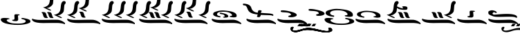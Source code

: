 SplineFontDB: 3.2
FontName: KAAlmouziosCombo-Regular
FullName: KA Almouzios Combo Regular
FamilyName: KA Almouzios Combo
Weight: Book
Copyright: SIL OPEN FONT LICENSE Version 1.1
Version: 1.000
ItalicAngle: 0
UnderlinePosition: -100
UnderlineWidth: 50
Ascent: 800
Descent: 200
InvalidEm: 0
sfntRevision: 0x00010000
LayerCount: 2
Layer: 0 1 "Back" 1
Layer: 1 1 "Fore" 0
XUID: [1021 596 -667042339 11550696]
StyleMap: 0x0040
FSType: 8
OS2Version: 3
OS2_WeightWidthSlopeOnly: 0
OS2_UseTypoMetrics: 0
CreationTime: 1492613472
ModificationTime: 1588784713
PfmFamily: 81
TTFWeight: 400
TTFWidth: 5
LineGap: 0
VLineGap: 0
Panose: 0 0 5 0 0 0 0 0 0 0
OS2TypoAscent: 800
OS2TypoAOffset: 0
OS2TypoDescent: -200
OS2TypoDOffset: 0
OS2TypoLinegap: 200
OS2WinAscent: 1000
OS2WinAOffset: 0
OS2WinDescent: 200
OS2WinDOffset: 0
HheadAscent: 1000
HheadAOffset: 0
HheadDescent: -200
HheadDOffset: 0
OS2SubXSize: 650
OS2SubYSize: 600
OS2SubXOff: 0
OS2SubYOff: 75
OS2SupXSize: 650
OS2SupYSize: 600
OS2SupXOff: 0
OS2SupYOff: 350
OS2StrikeYSize: 50
OS2StrikeYPos: 300
OS2CapHeight: 700
OS2XHeight: 500
OS2Vendor: 'UKWN'
OS2CodePages: 00000001.00000000
OS2UnicodeRanges: 00000000.00000000.00000000.00000000
DEI: 91125
ShortTable: maxp 16
  1
  0
  22
  213
  10
  0
  0
  1
  2
  30
  6
  0
  100
  0
  0
  0
EndShort
LangName: 1033 "" "" "" "1.000;UKWN;KAAlmouziosCombo-Regular" "" "Version 1.000" "" "" "" "Trevor Bullock" "" "" "" "This Font Software is licensed under the SIL Open Font License, Version 1.1. This license is available with a FAQ at: http://scripts.sil.org/OFL" "http://scripts.sil.org/OFL"
Encoding: UnicodeBmp
Compacted: 1
UnicodeInterp: none
NameList: AGL For New Fonts
DisplaySize: -128
AntiAlias: 1
FitToEm: 0
WinInfo: 0 14 6
BeginChars: 65537 22

StartChar: .notdef
Encoding: 65536 -1 0
Width: 500
GlyphClass: 1
Flags: W
LayerCount: 2
Fore
SplineSet
410 -200 m 1,0,-1
 93 -200 l 1,1,-1
 93 800 l 1,2,-1
 410 800 l 1,3,-1
 410 -200 l 1,0,-1
168 733 m 1,4,-1
 168 700 l 1,5,-1
 233 700 l 1,6,-1
 233 663 l 1,7,-1
 167 663 l 1,8,-1
 167 630 l 1,9,-1
 333 630 l 1,10,-1
 333 663 l 1,11,-1
 267 663 l 1,12,-1
 267 700 l 1,13,-1
 333 700 l 1,14,-1
 333 733 l 1,15,-1
 168 733 l 1,4,-1
167 604 m 1,16,-1
 167 500 l 1,17,-1
 333 500 l 1,18,-1
 333 534 l 1,19,-1
 267 534 l 1,20,-1
 267 604 l 1,21,-1
 167 604 l 1,16,-1
233 534 m 1,22,-1
 200 534 l 1,23,-1
 200 570 l 1,24,-1
 233 570 l 1,25,-1
 233 534 l 1,22,-1
167 473 m 1,26,-1
 167 440 l 1,27,-1
 233 440 l 1,28,-1
 233 403 l 1,29,-1
 167 403 l 1,30,-1
 167 370 l 1,31,-1
 267 370 l 1,32,-1
 267 440 l 1,33,-1
 333 440 l 1,34,-1
 333 473 l 1,35,-1
 167 473 l 1,26,-1
300 413 m 1,36,-1
 300 347 l 1,37,-1
 167 347 l 1,38,-1
 167 313 l 1,39,-1
 333 313 l 1,40,-1
 333 413 l 1,41,-1
 300 413 l 1,36,-1
233 291 m 1,42,-1
 233 235 l 1,43,-1
 267 235 l 1,44,-1
 267 258 l 1,45,-1
 300 258 l 1,46,-1
 300 211 l 1,47,-1
 200 211 l 1,48,-1
 200 291 l 1,49,-1
 167 291 l 1,50,-1
 167 178 l 1,51,-1
 333 178 l 1,52,-1
 333 291 l 1,53,-1
 233 291 l 1,42,-1
167 118 m 1,54,-1
 167 5 l 1,55,-1
 333 5 l 1,56,-1
 333 118 l 1,57,-1
 167 118 l 1,54,-1
300 38 m 1,58,-1
 200 38 l 1,59,-1
 200 85 l 1,60,-1
 300 85 l 1,61,-1
 300 38 l 1,58,-1
167 -18 m 1,62,-1
 167 -51 l 1,63,-1
 237 -51 l 1,64,-1
 167 -98 l 1,65,-1
 167 -131 l 1,66,-1
 333 -131 l 1,67,-1
 333 -98 l 1,68,-1
 231 -98 l 1,69,-1
 301 -51 l 1,70,-1
 333 -51 l 1,71,-1
 333 -18 l 1,72,-1
 167 -18 l 1,62,-1
EndSplineSet
EndChar

StartChar: space
Encoding: 32 32 1
Width: 600
GlyphClass: 1
Flags: W
LayerCount: 2
EndChar

StartChar: C
Encoding: 67 67 2
Width: 1126
GlyphClass: 1
Flags: W
LayerCount: 2
Fore
SplineSet
314.5 198.5 m 128,-1,1
 325 197 325 197 328.5 196.5 c 128,-1,2
 332 196 332 196 335 197 c 0,3,4
 340 198 340 198 344 206.5 c 128,-1,5
 348 215 348 215 348 223 c 0,6,7
 348 229 348 229 345 232 c 0,8,9
 340 237 340 237 322 240 c 0,10,11
 273 248 273 248 247 267.5 c 128,-1,12
 221 287 221 287 221 312 c 0,13,14
 221 355 221 355 279.5 378 c 128,-1,15
 338 401 338 401 448 401 c 0,16,17
 661 401 661 401 742 317 c 0,18,19
 766 292 766 292 766 279 c 0,20,21
 766 253 766 253 720 248 c 0,22,23
 699 246 699 246 690 243.5 c 128,-1,24
 681 241 681 241 678 236 c 0,25,26
 676 232 676 232 676 230 c 0,27,28
 676 226 676 226 687 218 c 256,29,30
 698 210 698 210 758.5 202 c 128,-1,31
 819 194 819 194 845 197 c 0,32,33
 883 201 883 201 900 206 c 128,-1,34
 917 211 917 211 924 221 c 128,-1,35
 931 231 931 231 931 252 c 0,36,37
 931 280 931 280 924 297 c 128,-1,38
 917 314 917 314 898 333 c 0,39,40
 830 401 830 401 638 427 c 0,41,42
 493 447 493 447 420 447 c 0,43,44
 360 447 360 447 301.5 437 c 128,-1,45
 243 427 243 427 173 403 c 0,46,47
 130 389 130 389 111 375 c 128,-1,48
 92 361 92 361 85 340 c 0,49,50
 81 328 81 328 81 311 c 0,51,52
 81 299 81 299 83 295 c 0,53,54
 96 265 96 265 147 241 c 128,-1,55
 198 217 198 217 286 203 c 0,56,0
 304 200 304 200 314.5 198.5 c 128,-1,1
499 185 m 0,58,59
 529 185 529 185 559.5 189.5 c 128,-1,60
 590 194 590 194 603 201 c 0,61,62
 630 215 630 215 630 237 c 0,63,64
 630 257 630 257 609 278.5 c 128,-1,65
 588 300 588 300 551 315 c 256,66,67
 514 330 514 330 446 347 c 128,-1,68
 378 364 378 364 351 364 c 0,69,70
 336 364 336 364 327 358 c 128,-1,71
 318 352 318 352 318 343 c 0,72,73
 318 335 318 335 323 329 c 0,74,75
 330 321 330 321 386 313 c 0,76,77
 441 306 441 306 467 291 c 128,-1,78
 493 276 493 276 496 250 c 0,79,80
 497 245 497 245 497 237 c 0,81,82
 497 228 497 228 492 225.5 c 128,-1,83
 487 223 487 223 471 221 c 0,84,85
 457 220 457 220 449 215 c 128,-1,86
 441 210 441 210 441 204 c 0,87,88
 441 194 441 194 459 189 c 0,89,57
 472 185 472 185 499 185 c 0,58,59
1083 -52 m 0,91,92
 1089 -52 1089 -52 1092.5 -46 c 128,-1,93
 1096 -40 1096 -40 1096 -31 c 256,94,95
 1096 -22 1096 -22 1092 -12.5 c 128,-1,96
 1088 -3 1088 -3 1080 3 c 0,97,98
 976 88 976 88 850 107 c 0,99,100
 827 111 827 111 774 111 c 0,101,102
 713 111 713 111 609 107 c 0,103,104
 479 104 479 104 370 104 c 0,105,106
 258 104 258 104 225 108 c 0,107,108
 92 125 92 125 56 145 c 0,109,110
 51 148 51 148 47 148 c 0,111,112
 39 148 39 148 34 139.5 c 128,-1,113
 29 131 29 131 30 118 c 0,114,115
 36 81 36 81 86 52.5 c 128,-1,116
 136 24 136 24 222 7 c 0,117,118
 319 -10 319 -10 418 -10 c 0,119,120
 447 -10 447 -10 462 -9 c 0,121,122
 582 -6 582 -6 755 -6 c 0,123,124
 840 -6 840 -6 856 -7 c 0,125,126
 951 -12 951 -12 1014 -28 c 0,127,128
 1032 -32 1032 -32 1051 -38.5 c 128,-1,129
 1070 -45 1070 -45 1075 -49 c 0,130,90
 1080 -52 1080 -52 1083 -52 c 0,91,92
EndSplineSet
EndChar

StartChar: V
Encoding: 86 86 3
Width: 1256
GlyphClass: 1
Flags: W
LayerCount: 2
Fore
SplineSet
657 230 m 128,-1,1
 675 255 675 255 679 282 c 0,2,3
 679 285 679 285 691 285 c 2,4,-1
 731 284 l 2,5,6
 751 283 751 283 863 279 c 0,7,8
 984 276 984 276 1023 273.5 c 128,-1,9
 1062 271 1062 271 1082 263 c 0,10,11
 1106 254 1106 254 1117 254 c 0,12,13
 1134 254 1134 254 1134 276 c 256,14,15
 1134 298 1134 298 1107 312 c 128,-1,16
 1080 326 1080 326 1019 334 c 128,-1,17
 958 342 958 342 851 347 c 0,18,19
 794 350 794 350 746.5 354 c 128,-1,20
 699 358 699 358 684 360 c 0,21,22
 682 362 682 362 682 365 c 2,23,-1
 685 386 l 2,24,25
 687 394 687 394 689 396.5 c 128,-1,26
 691 399 691 399 695.5 400.5 c 128,-1,27
 700 402 700 402 703 407 c 0,28,29
 709 418 709 418 709 427 c 0,30,31
 709 440 709 440 692 447 c 128,-1,32
 675 454 675 454 634 456 c 0,33,34
 577 459 577 459 576 396 c 0,35,36
 576 389 576 389 576 382 c 128,-1,37
 576 375 576 375 575 371.5 c 128,-1,38
 574 368 574 368 572 368 c 0,39,40
 548 368 548 368 531 371 c 0,41,42
 459 382 459 382 407.5 426 c 128,-1,43
 356 470 356 470 337 537 c 0,44,45
 321 595 321 595 271.5 633 c 128,-1,46
 222 671 222 671 145 684 c 0,47,48
 94 693 94 693 67 693 c 0,49,50
 30 693 30 693 30 674 c 0,51,52
 30 667 30 667 35 654 c 0,53,54
 42 639 42 639 51 634.5 c 128,-1,55
 60 630 60 630 86 630 c 0,56,57
 124 630 124 630 147.5 605 c 128,-1,58
 171 580 171 580 196 511 c 0,59,60
 222 441 222 441 263.5 402 c 128,-1,61
 305 363 305 363 377 338 c 0,62,63
 404 329 404 329 438.5 321.5 c 128,-1,64
 473 314 473 314 494 311 c 0,65,66
 530 306 530 306 531 306 c 0,67,68
 547 305 547 305 556 303.5 c 128,-1,69
 565 302 565 302 565 299 c 0,70,71
 565 290 565 290 556 267 c 0,72,73
 553 261 553 261 546.5 246 c 128,-1,74
 540 231 540 231 540 225 c 256,75,76
 540 219 540 219 544.5 216.5 c 128,-1,77
 549 214 549 214 557 212 c 128,-1,78
 565 210 565 210 569 209 c 0,79,80
 593 203 593 203 624 204 c 0,81,0
 639 205 639 205 657 230 c 128,-1,1
1213 -52 m 0,83,84
 1219 -52 1219 -52 1222.5 -46 c 128,-1,85
 1226 -40 1226 -40 1226 -31 c 256,86,87
 1226 -22 1226 -22 1222 -12.5 c 128,-1,88
 1218 -3 1218 -3 1210 3 c 0,89,90
 1106 88 1106 88 980 107 c 0,91,92
 957 111 957 111 904 111 c 0,93,94
 843 111 843 111 739 107 c 0,95,96
 609 104 609 104 500 104 c 0,97,98
 388 104 388 104 355 108 c 0,99,100
 222 125 222 125 186 145 c 0,101,102
 182 148 182 148 177 148 c 0,103,104
 169 148 169 148 164 139.5 c 128,-1,105
 159 131 159 131 160 118 c 0,106,107
 166 81 166 81 216 52.5 c 128,-1,108
 266 24 266 24 352 7 c 0,109,110
 449 -10 449 -10 548 -10 c 0,111,112
 577 -10 577 -10 592 -9 c 0,113,114
 712 -6 712 -6 885 -6 c 0,115,116
 970 -6 970 -6 986 -7 c 0,117,118
 1081 -12 1081 -12 1144 -28 c 0,119,120
 1162 -32 1162 -32 1181 -38.5 c 128,-1,121
 1200 -45 1200 -45 1205 -49 c 0,122,82
 1210 -52 1210 -52 1213 -52 c 0,83,84
EndSplineSet
EndChar

StartChar: X
Encoding: 88 88 4
Width: 1126
GlyphClass: 1
Flags: W
LayerCount: 2
Fore
SplineSet
521 201 m 0,1,2
 592 201 592 201 641 216 c 0,3,4
 730 243 730 243 730 281 c 0,5,6
 730 302 730 302 701 329 c 256,7,8
 672 356 672 356 582.5 384.5 c 128,-1,9
 493 413 493 413 389 432 c 128,-1,10
 285 451 285 451 219 451 c 0,11,12
 159 451 159 451 153 434 c 0,13,14
 149 425 149 425 149 416 c 0,15,16
 149 398 149 398 177.5 390.5 c 128,-1,17
 206 383 206 383 281 379 c 0,18,19
 378 374 378 374 428.5 362.5 c 128,-1,20
 479 351 479 351 501 329 c 0,21,22
 521 309 521 309 521 295 c 0,23,24
 521 273 521 273 473 264 c 0,25,26
 448 260 448 260 434 251 c 128,-1,27
 420 242 420 242 420 232 c 0,28,29
 420 220 420 220 442 211 c 0,30,0
 466 201 466 201 521 201 c 0,1,2
1083 -52 m 0,32,33
 1089 -52 1089 -52 1092.5 -46 c 128,-1,34
 1096 -40 1096 -40 1096 -31 c 256,35,36
 1096 -22 1096 -22 1092 -12.5 c 128,-1,37
 1088 -3 1088 -3 1080 3 c 0,38,39
 976 88 976 88 850 107 c 0,40,41
 827 111 827 111 774 111 c 0,42,43
 713 111 713 111 609 107 c 0,44,45
 479 104 479 104 370 104 c 0,46,47
 258 104 258 104 225 108 c 0,48,49
 92 125 92 125 56 145 c 0,50,51
 51 148 51 148 47 148 c 0,52,53
 39 148 39 148 34 139.5 c 128,-1,54
 29 131 29 131 30 118 c 0,55,56
 36 81 36 81 86 52.5 c 128,-1,57
 136 24 136 24 222 7 c 0,58,59
 319 -10 319 -10 418 -10 c 0,60,61
 447 -10 447 -10 462 -9 c 0,62,63
 582 -6 582 -6 755 -6 c 0,64,65
 840 -6 840 -6 856 -7 c 0,66,67
 951 -12 951 -12 1014 -28 c 0,68,69
 1032 -32 1032 -32 1051 -38.5 c 128,-1,70
 1070 -45 1070 -45 1075 -49 c 0,71,31
 1080 -52 1080 -52 1083 -52 c 0,32,33
EndSplineSet
EndChar

StartChar: c
Encoding: 99 99 5
Width: 1126
GlyphClass: 1
Flags: W
LayerCount: 2
Fore
SplineSet
314.5 187.5 m 128,-1,1
 325 186 325 186 328.5 185.5 c 128,-1,2
 332 185 332 185 335 186 c 0,3,4
 340 188 340 188 344 196 c 128,-1,5
 348 204 348 204 348 212 c 0,6,7
 348 218 348 218 345 221 c 0,8,9
 340 226 340 226 322 229 c 0,10,11
 272 238 272 238 246.5 257.5 c 128,-1,12
 221 277 221 277 221 302 c 0,13,14
 221 345 221 345 280 367.5 c 128,-1,15
 339 390 339 390 448 390 c 0,16,17
 664 390 664 390 742 306 c 0,18,19
 757 291 757 291 762.5 282.5 c 128,-1,20
 768 274 768 274 766 266 c 0,21,22
 765 242 765 242 720 237 c 0,23,24
 700 235 700 235 691 232.5 c 128,-1,25
 682 230 682 230 678 225 c 0,26,27
 676 221 676 221 676 219 c 0,28,29
 676 214 676 214 687 207 c 0,30,31
 699 199 699 199 759.5 190.5 c 128,-1,32
 820 182 820 182 845 186 c 0,33,34
 884 191 884 191 900.5 195.5 c 128,-1,35
 917 200 917 200 924 210 c 128,-1,36
 931 220 931 220 931 242 c 0,37,38
 931 270 931 270 924 287 c 128,-1,39
 917 304 917 304 898 323 c 0,40,41
 830 391 830 391 638 416 c 0,42,43
 499 435 499 435 419 435 c 0,44,45
 359 435 359 435 301 425 c 128,-1,46
 243 415 243 415 173 392 c 0,47,48
 131 379 131 379 111 364.5 c 128,-1,49
 91 350 91 350 85 330 c 0,50,51
 81 317 81 317 81 301 c 0,52,53
 81 265 81 265 133.5 236 c 128,-1,54
 186 207 186 207 286 192 c 0,55,0
 304 189 304 189 314.5 187.5 c 128,-1,1
1083 -52 m 0,57,58
 1089 -52 1089 -52 1092.5 -46 c 128,-1,59
 1096 -40 1096 -40 1096 -31 c 256,60,61
 1096 -22 1096 -22 1092 -12.5 c 128,-1,62
 1088 -3 1088 -3 1080 3 c 0,63,64
 976 88 976 88 850 107 c 0,65,66
 827 111 827 111 774 111 c 0,67,68
 713 111 713 111 609 107 c 0,69,70
 479 104 479 104 370 104 c 0,71,72
 258 104 258 104 225 108 c 0,73,74
 92 125 92 125 56 145 c 0,75,76
 51 148 51 148 47 148 c 0,77,78
 39 148 39 148 34 139.5 c 128,-1,79
 29 131 29 131 30 118 c 0,80,81
 36 81 36 81 86 52.5 c 128,-1,82
 136 24 136 24 222 7 c 0,83,84
 319 -10 319 -10 418 -10 c 0,85,86
 447 -10 447 -10 462 -9 c 0,87,88
 582 -6 582 -6 755 -6 c 0,89,90
 840 -6 840 -6 856 -7 c 0,91,92
 951 -12 951 -12 1014 -28 c 0,93,94
 1032 -32 1032 -32 1051 -38.5 c 128,-1,95
 1070 -45 1070 -45 1075 -49 c 0,96,56
 1080 -52 1080 -52 1083 -52 c 0,57,58
EndSplineSet
EndChar

StartChar: i
Encoding: 105 105 6
Width: 1286
GlyphClass: 1
Flags: W
LayerCount: 2
Fore
SplineSet
306 172 m 0,1,2
 325 172 325 172 323 184 c 0,3,4
 322 194 322 194 282.5 216 c 128,-1,5
 243 238 243 238 205 249 c 2,6,-1
 162 262 l 1,7,-1
 196 269 l 2,8,9
 256 282 256 282 312 324 c 128,-1,10
 368 366 368 366 386 412 c 0,11,12
 390 423 390 423 395 461 c 128,-1,13
 400 499 400 499 402 541 c 0,14,15
 406 615 406 615 416.5 649 c 128,-1,16
 427 683 427 683 450 696 c 0,17,18
 462 704 462 704 462 725 c 0,19,20
 462 739 462 739 456.5 752.5 c 128,-1,21
 451 766 451 766 441 773 c 0,22,23
 423 787 423 787 402 787 c 0,24,25
 383 787 383 787 358 774 c 0,26,27
 326 757 326 757 307 709.5 c 128,-1,28
 288 662 288 662 281 573 c 0,29,30
 272 469 272 469 247.5 417.5 c 128,-1,31
 223 366 223 366 168 334 c 0,32,33
 146 321 146 321 119 310.5 c 128,-1,34
 92 300 92 300 74 297 c 2,35,-1
 30 290 l 1,36,-1
 215 201 l 2,37,0
 278 172 278 172 306 172 c 0,1,2
622 172 m 0,39,40
 649 172 649 172 657 176 c 0,41,42
 668 180 668 180 668 189 c 0,43,44
 668 199 668 199 656 203 c 0,45,46
 645 207 645 207 637 223 c 128,-1,47
 629 239 629 239 613 293 c 0,48,49
 602 330 602 330 592 348 c 128,-1,50
 582 366 582 366 567 374 c 128,-1,51
 552 382 552 382 525 386 c 0,52,53
 506 389 506 389 488 389 c 0,54,55
 467 389 467 389 452.5 385 c 128,-1,56
 438 381 438 381 435 374 c 2,57,-1
 435 372 l 2,58,59
 435 369 435 369 439 365 c 128,-1,60
 443 361 443 361 450 359 c 0,61,62
 463 354 463 354 471 338 c 128,-1,63
 479 322 479 322 496 266 c 0,64,65
 508 226 508 226 522.5 206 c 128,-1,66
 537 186 537 186 561 179 c 0,67,38
 582 172 582 172 622 172 c 0,39,40
822 172 m 0,69,70
 849 172 849 172 857 176 c 0,71,72
 868 180 868 180 868 189 c 0,73,74
 868 199 868 199 856 203 c 0,75,76
 845 207 845 207 837 223 c 128,-1,77
 829 239 829 239 813 293 c 0,78,79
 802 330 802 330 792 348 c 128,-1,80
 782 366 782 366 767 374 c 128,-1,81
 752 382 752 382 725 386 c 0,82,83
 706 389 706 389 688 389 c 0,84,85
 667 389 667 389 652.5 385 c 128,-1,86
 638 381 638 381 635 374 c 2,87,-1
 635 372 l 2,88,89
 635 369 635 369 639 365 c 128,-1,90
 643 361 643 361 650 359 c 0,91,92
 663 354 663 354 671 338 c 128,-1,93
 679 322 679 322 696 266 c 0,94,95
 708 226 708 226 722.5 206 c 128,-1,96
 737 186 737 186 761 179 c 0,97,68
 782 172 782 172 822 172 c 0,69,70
1244 -52 m 0,99,100
 1250 -52 1250 -52 1253 -46.5 c 128,-1,101
 1256 -41 1256 -41 1256 -32 c 0,102,103
 1256 -9 1256 -9 1241 3 c 0,104,105
 1141 88 1141 88 1011 107 c 0,106,107
 987 110 987 110 886 110 c 0,108,109
 770 110 770 110 640 107 c 0,110,111
 509 104 509 104 401 104 c 0,112,113
 289 104 289 104 256 108 c 0,114,115
 120 125 120 125 87 145 c 0,116,117
 83 148 83 148 77 148 c 0,118,119
 68 148 68 148 63.5 139.5 c 128,-1,120
 59 131 59 131 61 118 c 0,121,122
 68 80 68 80 118 51 c 128,-1,123
 168 22 168 22 253 7 c 0,124,125
 348 -9 348 -9 456 -9 c 2,126,-1
 493 -9 l 2,127,128
 613 -6 613 -6 880 -6 c 0,129,130
 1001 -6 1001 -6 1017 -7 c 0,131,132
 1119 -14 1119 -14 1175 -28 c 0,133,134
 1193 -32 1193 -32 1212 -38.5 c 128,-1,135
 1231 -45 1231 -45 1236 -49 c 0,136,98
 1241 -52 1241 -52 1244 -52 c 0,99,100
EndSplineSet
EndChar

StartChar: s
Encoding: 115 115 7
Width: 0
GlyphClass: 1
Flags: W
LayerCount: 2
Fore
SplineSet
-598 469 m 0,1,2
 -553 469 -553 469 -537 472 c 128,-1,3
 -521 475 -521 475 -510 486 c 0,4,5
 -494 502 -494 502 -494 529 c 0,6,7
 -494 542 -494 542 -499 559 c 0,8,9
 -506 578 -506 578 -536 588 c 128,-1,10
 -566 598 -566 598 -615 598 c 0,11,12
 -684 598 -684 598 -684 577 c 0,13,14
 -684 566 -684 566 -664 549 c 0,15,16
 -650 538 -650 538 -650 530 c 0,17,18
 -650 524 -650 524 -664 524 c 0,19,20
 -683 524 -683 524 -722 535 c 128,-1,21
 -761 546 -761 546 -810 566 c 0,22,23
 -830 575 -830 575 -847 581 c 128,-1,24
 -864 587 -864 587 -871 587 c 0,25,26
 -882 587 -882 587 -882 576 c 0,27,28
 -882 570 -882 570 -879 559 c 0,29,30
 -872 531 -872 531 -828 509 c 128,-1,31
 -784 487 -784 487 -709 477 c 0,32,0
 -650 469 -650 469 -598 469 c 0,1,2
EndSplineSet
EndChar

StartChar: u
Encoding: 117 117 8
Width: 1282
GlyphClass: 1
Flags: W
LayerCount: 2
Fore
SplineSet
1096 172 m 0,1,2
 1115 172 1115 172 1113 184 c 0,3,4
 1112 194 1112 194 1072.5 216 c 128,-1,5
 1033 238 1033 238 995 249 c 2,6,-1
 952 262 l 1,7,-1
 986 269 l 2,8,9
 1046 282 1046 282 1102 324 c 128,-1,10
 1158 366 1158 366 1176 412 c 0,11,12
 1180 423 1180 423 1185 461 c 128,-1,13
 1190 499 1190 499 1192 541 c 0,14,15
 1196 615 1196 615 1206.5 649 c 128,-1,16
 1217 683 1217 683 1240 696 c 0,17,18
 1252 704 1252 704 1252 725 c 0,19,20
 1252 739 1252 739 1246.5 752.5 c 128,-1,21
 1241 766 1241 766 1231 773 c 0,22,23
 1213 787 1213 787 1192 787 c 0,24,25
 1173 787 1173 787 1148 774 c 0,26,27
 1116 757 1116 757 1097 709.5 c 128,-1,28
 1078 662 1078 662 1071 573 c 0,29,30
 1062 469 1062 469 1037.5 417.5 c 128,-1,31
 1013 366 1013 366 958 334 c 0,32,33
 936 321 936 321 909 310.5 c 128,-1,34
 882 300 882 300 864 297 c 2,35,-1
 820 290 l 1,36,-1
 1005 201 l 2,37,0
 1068 172 1068 172 1096 172 c 0,1,2
562 172 m 0,39,40
 589 172 589 172 597 176 c 0,41,42
 608 180 608 180 608 189 c 0,43,44
 608 199 608 199 596 203 c 0,45,46
 585 207 585 207 577 223 c 128,-1,47
 569 239 569 239 553 293 c 0,48,49
 542 330 542 330 532 348 c 128,-1,50
 522 366 522 366 507 374 c 128,-1,51
 492 382 492 382 465 386 c 0,52,53
 446 389 446 389 428 389 c 0,54,55
 407 389 407 389 392.5 385 c 128,-1,56
 378 381 378 381 375 374 c 2,57,-1
 375 372 l 2,58,59
 375 369 375 369 379 365 c 128,-1,60
 383 361 383 361 390 359 c 0,61,62
 403 354 403 354 411 338 c 128,-1,63
 419 322 419 322 436 266 c 0,64,65
 448 226 448 226 462.5 206 c 128,-1,66
 477 186 477 186 501 179 c 0,67,38
 522 172 522 172 562 172 c 0,39,40
762 172 m 0,69,70
 789 172 789 172 797 176 c 0,71,72
 808 180 808 180 808 189 c 0,73,74
 808 199 808 199 796 203 c 0,75,76
 785 207 785 207 777 223 c 128,-1,77
 769 239 769 239 753 293 c 0,78,79
 742 330 742 330 732 348 c 128,-1,80
 722 366 722 366 707 374 c 128,-1,81
 692 382 692 382 665 386 c 0,82,83
 646 389 646 389 628 389 c 0,84,85
 607 389 607 389 592.5 385 c 128,-1,86
 578 381 578 381 575 374 c 2,87,-1
 575 372 l 2,88,89
 575 369 575 369 579 365 c 128,-1,90
 583 361 583 361 590 359 c 0,91,92
 603 354 603 354 611 338 c 128,-1,93
 619 322 619 322 636 266 c 0,94,95
 648 226 648 226 662.5 206 c 128,-1,96
 677 186 677 186 701 179 c 0,97,68
 722 172 722 172 762 172 c 0,69,70
1214 -52 m 0,99,100
 1220 -52 1220 -52 1223 -46.5 c 128,-1,101
 1226 -41 1226 -41 1226 -32 c 0,102,103
 1226 -9 1226 -9 1211 3 c 0,104,105
 1111 88 1111 88 981 107 c 0,106,107
 957 110 957 110 856 110 c 0,108,109
 740 110 740 110 610 107 c 0,110,111
 479 104 479 104 371 104 c 0,112,113
 259 104 259 104 226 108 c 0,114,115
 90 125 90 125 57 145 c 0,116,117
 53 148 53 148 47 148 c 0,118,119
 38 148 38 148 33.5 139.5 c 128,-1,120
 29 131 29 131 31 118 c 0,121,122
 38 80 38 80 88 51 c 128,-1,123
 138 22 138 22 223 7 c 0,124,125
 318 -9 318 -9 426 -9 c 2,126,-1
 463 -9 l 2,127,128
 583 -6 583 -6 850 -6 c 0,129,130
 971 -6 971 -6 987 -7 c 0,131,132
 1089 -14 1089 -14 1145 -28 c 0,133,134
 1163 -32 1163 -32 1182 -38.5 c 128,-1,135
 1201 -45 1201 -45 1206 -49 c 0,136,98
 1211 -52 1211 -52 1214 -52 c 0,99,100
EndSplineSet
EndChar

StartChar: v
Encoding: 118 118 9
Width: 1126
GlyphClass: 1
Flags: W
LayerCount: 2
Fore
SplineSet
469 193 m 128,-1,1
 499 191 499 191 529 191 c 256,2,3
 559 191 559 191 573.5 195.5 c 128,-1,4
 588 200 588 200 599 211 c 0,5,6
 609 221 609 221 612.5 230 c 128,-1,7
 616 239 616 239 616 258 c 256,8,9
 616 277 616 277 613 316 c 1,10,11
 613 310 613 310 609 354 c 2,12,-1
 607 379 l 2,13,14
 607 391 607 391 613.5 395.5 c 128,-1,15
 620 400 620 400 638 400 c 0,16,17
 654 400 654 400 660.5 402.5 c 128,-1,18
 667 405 667 405 667 412 c 0,19,20
 667 422 667 422 661.5 427 c 128,-1,21
 656 432 656 432 639 434 c 128,-1,22
 622 436 622 436 584 438 c 0,23,24
 570 439 570 439 546 439 c 0,25,26
 506 439 506 439 492.5 429 c 128,-1,27
 479 419 479 419 479 386 c 0,28,29
 479 368 479 368 482 341 c 0,30,31
 484 307 484 307 484 298 c 0,32,33
 484 263 484 263 473 251.5 c 128,-1,34
 462 240 462 240 431 240 c 0,35,36
 411 240 411 240 404.5 236.5 c 128,-1,37
 398 233 398 233 400 223 c 0,38,39
 402 216 402 216 410 209 c 128,-1,40
 418 202 418 202 428 199 c 0,41,0
 439 195 439 195 469 193 c 128,-1,1
1083 -52 m 0,43,44
 1089 -52 1089 -52 1092.5 -46 c 128,-1,45
 1096 -40 1096 -40 1096 -31 c 256,46,47
 1096 -22 1096 -22 1092 -12.5 c 128,-1,48
 1088 -3 1088 -3 1080 3 c 0,49,50
 976 88 976 88 850 107 c 0,51,52
 827 111 827 111 774 111 c 0,53,54
 713 111 713 111 609 107 c 0,55,56
 479 104 479 104 370 104 c 0,57,58
 258 104 258 104 225 108 c 0,59,60
 92 125 92 125 56 145 c 0,61,62
 51 148 51 148 47 148 c 0,63,64
 39 148 39 148 34 139.5 c 128,-1,65
 29 131 29 131 30 118 c 0,66,67
 36 81 36 81 86 52.5 c 128,-1,68
 136 24 136 24 222 7 c 0,69,70
 319 -10 319 -10 418 -10 c 0,71,72
 447 -10 447 -10 462 -9 c 0,73,74
 582 -6 582 -6 755 -6 c 0,75,76
 840 -6 840 -6 856 -7 c 0,77,78
 951 -12 951 -12 1014 -28 c 0,79,80
 1032 -32 1032 -32 1051 -38.5 c 128,-1,81
 1070 -45 1070 -45 1075 -49 c 0,82,42
 1080 -52 1080 -52 1083 -52 c 0,43,44
EndSplineSet
EndChar

StartChar: x
Encoding: 120 120 10
Width: 1127
GlyphClass: 1
Flags: W
LayerCount: 2
Fore
SplineSet
1051 181 m 0,1,2
 1061 181 1061 181 1066 187.5 c 128,-1,3
 1071 194 1071 194 1071 205 c 0,4,5
 1071 220 1071 220 1060.5 237.5 c 128,-1,6
 1050 255 1050 255 1031 266 c 0,7,8
 936 321 936 321 697 321 c 0,9,10
 569 321 569 321 397 306 c 2,11,-1
 376 304 l 2,12,13
 273 295 273 295 244 295 c 0,14,15
 224 295 224 295 215.5 298 c 128,-1,16
 207 301 207 301 199 308 c 0,17,18
 181 325 181 325 181 337 c 0,19,20
 181 352 181 352 205 370 c 0,21,22
 213 377 213 377 220 381 c 128,-1,23
 227 385 227 385 232 385 c 0,24,25
 238 385 238 385 247.5 381 c 128,-1,26
 257 377 257 377 270 370 c 0,27,28
 297 356 297 356 310 356 c 0,29,30
 318 356 318 356 325 362 c 0,31,32
 334 370 334 370 334 379 c 0,33,34
 334 391 334 391 316 405 c 128,-1,35
 298 419 298 419 263 432 c 0,36,37
 206 453 206 453 163 453 c 0,38,39
 119 453 119 453 77 434 c 0,40,41
 52 423 52 423 43.5 417 c 128,-1,42
 35 411 35 411 32.5 402 c 128,-1,43
 30 393 30 393 30 369 c 0,44,45
 30 342 30 342 36.5 326.5 c 128,-1,46
 43 311 43 311 62 298.5 c 128,-1,47
 81 286 81 286 122 268 c 0,48,49
 174 245 174 245 209 234 c 128,-1,50
 244 223 244 223 289.5 218.5 c 128,-1,51
 335 214 335 214 412 214 c 0,52,53
 483 214 483 214 597 217 c 0,54,55
 710 220 710 220 782 220 c 0,56,57
 891 220 891 220 943 213 c 128,-1,58
 995 206 995 206 1030 187 c 0,59,0
 1040 181 1040 181 1051 181 c 0,1,2
1084 -52 m 0,61,62
 1090 -52 1090 -52 1093.5 -46 c 128,-1,63
 1097 -40 1097 -40 1097 -31 c 256,64,65
 1097 -22 1097 -22 1093 -12.5 c 128,-1,66
 1089 -3 1089 -3 1081 3 c 0,67,68
 977 88 977 88 851 107 c 0,69,70
 828 111 828 111 775 111 c 0,71,72
 714 111 714 111 610 107 c 0,73,74
 479 104 479 104 371 104 c 0,75,76
 259 104 259 104 226 108 c 0,77,78
 93 125 93 125 57 145 c 0,79,80
 53 148 53 148 48 148 c 0,81,82
 40 148 40 148 35 139.5 c 128,-1,83
 30 131 30 131 31 118 c 0,84,85
 37 81 37 81 87 52.5 c 128,-1,86
 137 24 137 24 223 7 c 0,87,88
 320 -10 320 -10 419 -10 c 0,89,90
 448 -10 448 -10 463 -9 c 0,91,92
 583 -6 583 -6 756 -6 c 0,93,94
 841 -6 841 -6 857 -7 c 0,95,96
 952 -12 952 -12 1015 -28 c 0,97,98
 1033 -32 1033 -32 1052 -38.5 c 128,-1,99
 1071 -45 1071 -45 1076 -49 c 0,100,60
 1081 -52 1081 -52 1084 -52 c 0,61,62
EndSplineSet
EndChar

StartChar: zero
Encoding: 48 48 11
Width: 1282
GlyphClass: 1
Flags: W
LayerCount: 2
Fore
SplineSet
706 442 m 0,1,2
 725 442 725 442 723 454 c 0,3,4
 722 464 722 464 682.5 486 c 128,-1,5
 643 508 643 508 605 519 c 2,6,-1
 562 532 l 1,7,-1
 596 539 l 2,8,9
 656 552 656 552 712 594 c 128,-1,10
 768 636 768 636 786 682 c 0,11,12
 790 693 790 693 795 731 c 128,-1,13
 800 769 800 769 802 811 c 0,14,15
 806 885 806 885 816.5 919 c 128,-1,16
 827 953 827 953 850 966 c 0,17,18
 862 974 862 974 862 995 c 0,19,20
 862 1009 862 1009 856.5 1022.5 c 128,-1,21
 851 1036 851 1036 841 1043 c 0,22,23
 823 1057 823 1057 802 1057 c 0,24,25
 783 1057 783 1057 758 1044 c 0,26,27
 726 1027 726 1027 707 979.5 c 128,-1,28
 688 932 688 932 681 843 c 0,29,30
 672 739 672 739 647.5 687.5 c 128,-1,31
 623 636 623 636 568 604 c 0,32,33
 546 591 546 591 519 580.5 c 128,-1,34
 492 570 492 570 474 567 c 2,35,-1
 430 560 l 1,36,-1
 615 471 l 2,37,0
 678 442 678 442 706 442 c 0,1,2
1096 172 m 0,39,40
 1115 172 1115 172 1113 184 c 0,41,42
 1112 194 1112 194 1072.5 216 c 128,-1,43
 1033 238 1033 238 995 249 c 2,44,-1
 952 262 l 1,45,-1
 986 269 l 2,46,47
 1046 282 1046 282 1102 324 c 128,-1,48
 1158 366 1158 366 1176 412 c 0,49,50
 1180 423 1180 423 1185 461 c 128,-1,51
 1190 499 1190 499 1192 541 c 0,52,53
 1196 615 1196 615 1206.5 649 c 128,-1,54
 1217 683 1217 683 1240 696 c 0,55,56
 1252 704 1252 704 1252 725 c 0,57,58
 1252 739 1252 739 1246.5 752.5 c 128,-1,59
 1241 766 1241 766 1231 773 c 0,60,61
 1213 787 1213 787 1192 787 c 0,62,63
 1173 787 1173 787 1148 774 c 0,64,65
 1116 757 1116 757 1097 709.5 c 128,-1,66
 1078 662 1078 662 1071 573 c 0,67,68
 1062 469 1062 469 1037.5 417.5 c 128,-1,69
 1013 366 1013 366 958 334 c 0,70,71
 936 321 936 321 909 310.5 c 128,-1,72
 882 300 882 300 864 297 c 2,73,-1
 820 290 l 1,74,-1
 1005 201 l 2,75,38
 1068 172 1068 172 1096 172 c 0,39,40
562 172 m 0,77,78
 589 172 589 172 597 176 c 0,79,80
 608 180 608 180 608 189 c 0,81,82
 608 199 608 199 596 203 c 0,83,84
 585 207 585 207 577 223 c 128,-1,85
 569 239 569 239 553 293 c 0,86,87
 542 330 542 330 532 348 c 128,-1,88
 522 366 522 366 507 374 c 128,-1,89
 492 382 492 382 465 386 c 0,90,91
 446 389 446 389 428 389 c 0,92,93
 407 389 407 389 392.5 385 c 128,-1,94
 378 381 378 381 375 374 c 2,95,-1
 375 372 l 2,96,97
 375 369 375 369 379 365 c 128,-1,98
 383 361 383 361 390 359 c 0,99,100
 403 354 403 354 411 338 c 128,-1,101
 419 322 419 322 436 266 c 0,102,103
 448 226 448 226 462.5 206 c 128,-1,104
 477 186 477 186 501 179 c 0,105,76
 522 172 522 172 562 172 c 0,77,78
762 172 m 0,107,108
 789 172 789 172 797 176 c 0,109,110
 808 180 808 180 808 189 c 0,111,112
 808 199 808 199 796 203 c 0,113,114
 785 207 785 207 777 223 c 128,-1,115
 769 239 769 239 753 293 c 0,116,117
 742 330 742 330 732 348 c 128,-1,118
 722 366 722 366 707 374 c 128,-1,119
 692 382 692 382 665 386 c 0,120,121
 646 389 646 389 628 389 c 0,122,123
 607 389 607 389 592.5 385 c 128,-1,124
 578 381 578 381 575 374 c 2,125,-1
 575 372 l 2,126,127
 575 369 575 369 579 365 c 128,-1,128
 583 361 583 361 590 359 c 0,129,130
 603 354 603 354 611 338 c 128,-1,131
 619 322 619 322 636 266 c 0,132,133
 648 226 648 226 662.5 206 c 128,-1,134
 677 186 677 186 701 179 c 0,135,106
 722 172 722 172 762 172 c 0,107,108
1214 -52 m 0,137,138
 1220 -52 1220 -52 1223 -46.5 c 128,-1,139
 1226 -41 1226 -41 1226 -32 c 0,140,141
 1226 -9 1226 -9 1211 3 c 0,142,143
 1111 88 1111 88 981 107 c 0,144,145
 957 110 957 110 856 110 c 0,146,147
 740 110 740 110 610 107 c 0,148,149
 479 104 479 104 371 104 c 0,150,151
 259 104 259 104 226 108 c 0,152,153
 90 125 90 125 57 145 c 0,154,155
 53 148 53 148 47 148 c 0,156,157
 38 148 38 148 33.5 139.5 c 128,-1,158
 29 131 29 131 31 118 c 0,159,160
 38 80 38 80 88 51 c 128,-1,161
 138 22 138 22 223 7 c 0,162,163
 318 -9 318 -9 426 -9 c 2,164,-1
 463 -9 l 2,165,166
 583 -6 583 -6 850 -6 c 0,167,168
 971 -6 971 -6 987 -7 c 0,169,170
 1089 -14 1089 -14 1145 -28 c 0,171,172
 1163 -32 1163 -32 1182 -38.5 c 128,-1,173
 1201 -45 1201 -45 1206 -49 c 0,174,136
 1211 -52 1211 -52 1214 -52 c 0,137,138
EndSplineSet
EndChar

StartChar: one
Encoding: 49 49 12
Width: 1256
GlyphClass: 1
Flags: W
LayerCount: 2
Fore
SplineSet
718 413 m 0,1,2
 737 413 737 413 735 425 c 0,3,4
 734 435 734 435 694.5 457 c 128,-1,5
 655 479 655 479 617 490 c 2,6,-1
 574 503 l 1,7,-1
 608 510 l 2,8,9
 668 523 668 523 724 565 c 128,-1,10
 780 607 780 607 798 653 c 0,11,12
 802 664 802 664 807 702 c 128,-1,13
 812 740 812 740 814 782 c 0,14,15
 818 856 818 856 828.5 890 c 128,-1,16
 839 924 839 924 862 937 c 0,17,18
 874 945 874 945 874 966 c 0,19,20
 874 980 874 980 868.5 993.5 c 128,-1,21
 863 1007 863 1007 853 1014 c 0,22,23
 835 1028 835 1028 814 1028 c 0,24,25
 795 1028 795 1028 770 1015 c 0,26,27
 738 998 738 998 719 950.5 c 128,-1,28
 700 903 700 903 693 814 c 0,29,30
 684 710 684 710 659.5 658.5 c 128,-1,31
 635 607 635 607 580 575 c 0,32,33
 558 562 558 562 531 551.5 c 128,-1,34
 504 541 504 541 486 538 c 2,35,-1
 442 531 l 1,36,-1
 627 442 l 2,37,0
 690 413 690 413 718 413 c 0,1,2
306 172 m 0,39,40
 325 172 325 172 323 184 c 0,41,42
 322 194 322 194 282.5 216 c 128,-1,43
 243 238 243 238 205 249 c 2,44,-1
 162 262 l 1,45,-1
 196 269 l 2,46,47
 256 282 256 282 312 324 c 128,-1,48
 368 366 368 366 386 412 c 0,49,50
 390 423 390 423 395 461 c 128,-1,51
 400 499 400 499 402 541 c 0,52,53
 406 615 406 615 416.5 649 c 128,-1,54
 427 683 427 683 450 696 c 0,55,56
 462 704 462 704 462 725 c 0,57,58
 462 739 462 739 456.5 752.5 c 128,-1,59
 451 766 451 766 441 773 c 0,60,61
 423 787 423 787 402 787 c 0,62,63
 383 787 383 787 358 774 c 0,64,65
 326 757 326 757 307 709.5 c 128,-1,66
 288 662 288 662 281 573 c 0,67,68
 272 469 272 469 247.5 417.5 c 128,-1,69
 223 366 223 366 168 334 c 0,70,71
 146 321 146 321 119 310.5 c 128,-1,72
 92 300 92 300 74 297 c 2,73,-1
 30 290 l 1,74,-1
 215 201 l 2,75,38
 278 172 278 172 306 172 c 0,39,40
649 186 m 0,77,78
 676 186 676 186 684 190 c 0,79,80
 695 194 695 194 695 203 c 0,81,82
 695 213 695 213 683 217 c 0,83,84
 672 221 672 221 664 237 c 128,-1,85
 656 253 656 253 640 307 c 0,86,87
 629 344 629 344 619 362 c 128,-1,88
 609 380 609 380 594 388 c 128,-1,89
 579 396 579 396 552 400 c 0,90,91
 532 403 532 403 515 403 c 0,92,93
 494 403 494 403 479.5 399 c 128,-1,94
 465 395 465 395 462 388 c 2,95,-1
 462 386 l 2,96,97
 462 383 462 383 466 379 c 128,-1,98
 470 375 470 375 477 373 c 0,99,100
 490 368 490 368 498 352 c 128,-1,101
 506 336 506 336 523 280 c 0,102,103
 535 240 535 240 549.5 220 c 128,-1,104
 564 200 564 200 588 193 c 0,105,76
 609 186 609 186 649 186 c 0,77,78
1214 -52 m 0,107,108
 1220 -52 1220 -52 1223 -46.5 c 128,-1,109
 1226 -41 1226 -41 1226 -32 c 0,110,111
 1226 -9 1226 -9 1211 3 c 0,112,113
 1111 88 1111 88 981 107 c 0,114,115
 957 110 957 110 856 110 c 0,116,117
 740 110 740 110 610 107 c 0,118,119
 479 104 479 104 371 104 c 0,120,121
 259 104 259 104 226 108 c 0,122,123
 90 125 90 125 57 145 c 0,124,125
 53 148 53 148 47 148 c 0,126,127
 38 148 38 148 33.5 139.5 c 128,-1,128
 29 131 29 131 31 118 c 0,129,130
 38 80 38 80 88 51 c 128,-1,131
 138 22 138 22 223 7 c 0,132,133
 318 -9 318 -9 426 -9 c 2,134,-1
 463 -9 l 2,135,136
 583 -6 583 -6 850 -6 c 0,137,138
 971 -6 971 -6 987 -7 c 0,139,140
 1089 -14 1089 -14 1145 -28 c 0,141,142
 1163 -32 1163 -32 1182 -38.5 c 128,-1,143
 1201 -45 1201 -45 1206 -49 c 0,144,106
 1211 -52 1211 -52 1214 -52 c 0,107,108
EndSplineSet
EndChar

StartChar: two
Encoding: 50 50 13
Width: 1362
GlyphClass: 1
Flags: W
LayerCount: 2
Fore
SplineSet
306 172 m 0,1,2
 325 172 325 172 323 184 c 0,3,4
 322 194 322 194 282.5 216 c 128,-1,5
 243 238 243 238 205 249 c 2,6,-1
 162 262 l 1,7,-1
 196 269 l 2,8,9
 256 282 256 282 312 324 c 128,-1,10
 368 366 368 366 386 412 c 0,11,12
 390 423 390 423 395 461 c 128,-1,13
 400 499 400 499 402 541 c 0,14,15
 406 615 406 615 416.5 649 c 128,-1,16
 427 683 427 683 450 696 c 0,17,18
 462 704 462 704 462 725 c 0,19,20
 462 739 462 739 456.5 752.5 c 128,-1,21
 451 766 451 766 441 773 c 0,22,23
 423 787 423 787 402 787 c 0,24,25
 383 787 383 787 358 774 c 0,26,27
 326 757 326 757 307 709.5 c 128,-1,28
 288 662 288 662 281 573 c 0,29,30
 272 469 272 469 247.5 417.5 c 128,-1,31
 223 366 223 366 168 334 c 0,32,33
 146 321 146 321 119 310.5 c 128,-1,34
 92 300 92 300 74 297 c 2,35,-1
 30 290 l 1,36,-1
 215 201 l 2,37,0
 278 172 278 172 306 172 c 0,1,2
741 172 m 0,39,40
 760 172 760 172 758 184 c 0,41,42
 757 194 757 194 717.5 216 c 128,-1,43
 678 238 678 238 640 249 c 2,44,-1
 597 262 l 1,45,-1
 631 269 l 2,46,47
 691 282 691 282 747 324 c 128,-1,48
 803 366 803 366 821 412 c 0,49,50
 825 423 825 423 830 461 c 128,-1,51
 835 499 835 499 837 541 c 0,52,53
 841 615 841 615 851.5 649 c 128,-1,54
 862 683 862 683 885 696 c 0,55,56
 897 704 897 704 897 725 c 0,57,58
 897 739 897 739 891.5 752.5 c 128,-1,59
 886 766 886 766 876 773 c 0,60,61
 858 787 858 787 837 787 c 0,62,63
 818 787 818 787 793 774 c 0,64,65
 761 757 761 757 742 709.5 c 128,-1,66
 723 662 723 662 716 573 c 0,67,68
 707 469 707 469 682.5 417.5 c 128,-1,69
 658 366 658 366 603 334 c 0,70,71
 581 321 581 321 554 310.5 c 128,-1,72
 527 300 527 300 509 297 c 2,73,-1
 465 290 l 1,74,-1
 650 201 l 2,75,38
 713 172 713 172 741 172 c 0,39,40
1176 172 m 0,77,78
 1195 172 1195 172 1193 184 c 0,79,80
 1192 194 1192 194 1152.5 216 c 128,-1,81
 1113 238 1113 238 1075 249 c 2,82,-1
 1032 262 l 1,83,-1
 1066 269 l 2,84,85
 1126 282 1126 282 1182 324 c 128,-1,86
 1238 366 1238 366 1256 412 c 0,87,88
 1260 423 1260 423 1265 461 c 128,-1,89
 1270 499 1270 499 1272 541 c 0,90,91
 1276 615 1276 615 1286.5 649 c 128,-1,92
 1297 683 1297 683 1320 696 c 0,93,94
 1332 704 1332 704 1332 725 c 0,95,96
 1332 739 1332 739 1326.5 752.5 c 128,-1,97
 1321 766 1321 766 1311 773 c 0,98,99
 1293 787 1293 787 1272 787 c 0,100,101
 1253 787 1253 787 1228 774 c 0,102,103
 1196 757 1196 757 1177 709.5 c 128,-1,104
 1158 662 1158 662 1151 573 c 0,105,106
 1142 469 1142 469 1117.5 417.5 c 128,-1,107
 1093 366 1093 366 1038 334 c 0,108,109
 1016 321 1016 321 989 310.5 c 128,-1,110
 962 300 962 300 944 297 c 2,111,-1
 900 290 l 1,112,-1
 1085 201 l 2,113,76
 1148 172 1148 172 1176 172 c 0,77,78
1214 -52 m 0,115,116
 1220 -52 1220 -52 1223 -46.5 c 128,-1,117
 1226 -41 1226 -41 1226 -32 c 0,118,119
 1226 -9 1226 -9 1211 3 c 0,120,121
 1111 88 1111 88 981 107 c 0,122,123
 957 110 957 110 856 110 c 0,124,125
 740 110 740 110 610 107 c 0,126,127
 479 104 479 104 371 104 c 0,128,129
 259 104 259 104 226 108 c 0,130,131
 90 125 90 125 57 145 c 0,132,133
 53 148 53 148 47 148 c 0,134,135
 38 148 38 148 33.5 139.5 c 128,-1,136
 29 131 29 131 31 118 c 0,137,138
 38 80 38 80 88 51 c 128,-1,139
 138 22 138 22 223 7 c 0,140,141
 318 -9 318 -9 426 -9 c 2,142,-1
 463 -9 l 2,143,144
 583 -6 583 -6 850 -6 c 0,145,146
 971 -6 971 -6 987 -7 c 0,147,148
 1089 -14 1089 -14 1145 -28 c 0,149,150
 1163 -32 1163 -32 1182 -38.5 c 128,-1,151
 1201 -45 1201 -45 1206 -49 c 0,152,114
 1211 -52 1211 -52 1214 -52 c 0,115,116
EndSplineSet
EndChar

StartChar: three
Encoding: 51 51 14
Width: 1282
GlyphClass: 1
Flags: W
LayerCount: 2
Fore
SplineSet
706 442 m 0,1,2
 725 442 725 442 723 454 c 0,3,4
 722 464 722 464 682.5 486 c 128,-1,5
 643 508 643 508 605 519 c 2,6,-1
 562 532 l 1,7,-1
 596 539 l 2,8,9
 656 552 656 552 712 594 c 128,-1,10
 768 636 768 636 786 682 c 0,11,12
 790 693 790 693 795 731 c 128,-1,13
 800 769 800 769 802 811 c 0,14,15
 806 885 806 885 816.5 919 c 128,-1,16
 827 953 827 953 850 966 c 0,17,18
 862 974 862 974 862 995 c 0,19,20
 862 1009 862 1009 856.5 1022.5 c 128,-1,21
 851 1036 851 1036 841 1043 c 0,22,23
 823 1057 823 1057 802 1057 c 0,24,25
 783 1057 783 1057 758 1044 c 0,26,27
 726 1027 726 1027 707 979.5 c 128,-1,28
 688 932 688 932 681 843 c 0,29,30
 672 739 672 739 647.5 687.5 c 128,-1,31
 623 636 623 636 568 604 c 0,32,33
 546 591 546 591 519 580.5 c 128,-1,34
 492 570 492 570 474 567 c 2,35,-1
 430 560 l 1,36,-1
 615 471 l 2,37,0
 678 442 678 442 706 442 c 0,1,2
306 172 m 0,39,40
 325 172 325 172 323 184 c 0,41,42
 322 194 322 194 282.5 216 c 128,-1,43
 243 238 243 238 205 249 c 2,44,-1
 162 262 l 1,45,-1
 196 269 l 2,46,47
 256 282 256 282 312 324 c 128,-1,48
 368 366 368 366 386 412 c 0,49,50
 390 423 390 423 395 461 c 128,-1,51
 400 499 400 499 402 541 c 0,52,53
 406 615 406 615 416.5 649 c 128,-1,54
 427 683 427 683 450 696 c 0,55,56
 462 704 462 704 462 725 c 0,57,58
 462 739 462 739 456.5 752.5 c 128,-1,59
 451 766 451 766 441 773 c 0,60,61
 423 787 423 787 402 787 c 0,62,63
 383 787 383 787 358 774 c 0,64,65
 326 757 326 757 307 709.5 c 128,-1,66
 288 662 288 662 281 573 c 0,67,68
 272 469 272 469 247.5 417.5 c 128,-1,69
 223 366 223 366 168 334 c 0,70,71
 146 321 146 321 119 310.5 c 128,-1,72
 92 300 92 300 74 297 c 2,73,-1
 30 290 l 1,74,-1
 215 201 l 2,75,38
 278 172 278 172 306 172 c 0,39,40
1096 172 m 0,77,78
 1115 172 1115 172 1113 184 c 0,79,80
 1112 194 1112 194 1072.5 216 c 128,-1,81
 1033 238 1033 238 995 249 c 2,82,-1
 952 262 l 1,83,-1
 986 269 l 2,84,85
 1046 282 1046 282 1102 324 c 128,-1,86
 1158 366 1158 366 1176 412 c 0,87,88
 1180 423 1180 423 1185 461 c 128,-1,89
 1190 499 1190 499 1192 541 c 0,90,91
 1196 615 1196 615 1206.5 649 c 128,-1,92
 1217 683 1217 683 1240 696 c 0,93,94
 1252 704 1252 704 1252 725 c 0,95,96
 1252 739 1252 739 1246.5 752.5 c 128,-1,97
 1241 766 1241 766 1231 773 c 0,98,99
 1213 787 1213 787 1192 787 c 0,100,101
 1173 787 1173 787 1148 774 c 0,102,103
 1116 757 1116 757 1097 709.5 c 128,-1,104
 1078 662 1078 662 1071 573 c 0,105,106
 1062 469 1062 469 1037.5 417.5 c 128,-1,107
 1013 366 1013 366 958 334 c 0,108,109
 936 321 936 321 909 310.5 c 128,-1,110
 882 300 882 300 864 297 c 2,111,-1
 820 290 l 1,112,-1
 1005 201 l 2,113,76
 1068 172 1068 172 1096 172 c 0,77,78
562 172 m 0,115,116
 589 172 589 172 597 176 c 0,117,118
 608 180 608 180 608 189 c 0,119,120
 608 199 608 199 596 203 c 0,121,122
 585 207 585 207 577 223 c 128,-1,123
 569 239 569 239 553 293 c 0,124,125
 542 330 542 330 532 348 c 128,-1,126
 522 366 522 366 507 374 c 128,-1,127
 492 382 492 382 465 386 c 0,128,129
 446 389 446 389 428 389 c 0,130,131
 407 389 407 389 392.5 385 c 128,-1,132
 378 381 378 381 375 374 c 2,133,-1
 375 372 l 2,134,135
 375 369 375 369 379 365 c 128,-1,136
 383 361 383 361 390 359 c 0,137,138
 403 354 403 354 411 338 c 128,-1,139
 419 322 419 322 436 266 c 0,140,141
 448 226 448 226 462.5 206 c 128,-1,142
 477 186 477 186 501 179 c 0,143,114
 522 172 522 172 562 172 c 0,115,116
762 172 m 0,145,146
 789 172 789 172 797 176 c 0,147,148
 808 180 808 180 808 189 c 0,149,150
 808 199 808 199 796 203 c 0,151,152
 785 207 785 207 777 223 c 128,-1,153
 769 239 769 239 753 293 c 0,154,155
 742 330 742 330 732 348 c 128,-1,156
 722 366 722 366 707 374 c 128,-1,157
 692 382 692 382 665 386 c 0,158,159
 646 389 646 389 628 389 c 0,160,161
 607 389 607 389 592.5 385 c 128,-1,162
 578 381 578 381 575 374 c 2,163,-1
 575 372 l 2,164,165
 575 369 575 369 579 365 c 128,-1,166
 583 361 583 361 590 359 c 0,167,168
 603 354 603 354 611 338 c 128,-1,169
 619 322 619 322 636 266 c 0,170,171
 648 226 648 226 662.5 206 c 128,-1,172
 677 186 677 186 701 179 c 0,173,144
 722 172 722 172 762 172 c 0,145,146
1214 -52 m 0,175,176
 1220 -52 1220 -52 1223 -46.5 c 128,-1,177
 1226 -41 1226 -41 1226 -32 c 0,178,179
 1226 -9 1226 -9 1211 3 c 0,180,181
 1111 88 1111 88 981 107 c 0,182,183
 957 110 957 110 856 110 c 0,184,185
 740 110 740 110 610 107 c 0,186,187
 479 104 479 104 371 104 c 0,188,189
 259 104 259 104 226 108 c 0,190,191
 90 125 90 125 57 145 c 0,192,193
 53 148 53 148 47 148 c 0,194,195
 38 148 38 148 33.5 139.5 c 128,-1,196
 29 131 29 131 31 118 c 0,197,198
 38 80 38 80 88 51 c 128,-1,199
 138 22 138 22 223 7 c 0,200,201
 318 -9 318 -9 426 -9 c 2,202,-1
 463 -9 l 2,203,204
 583 -6 583 -6 850 -6 c 0,205,206
 971 -6 971 -6 987 -7 c 0,207,208
 1089 -14 1089 -14 1145 -28 c 0,209,210
 1163 -32 1163 -32 1182 -38.5 c 128,-1,211
 1201 -45 1201 -45 1206 -49 c 0,212,174
 1211 -52 1211 -52 1214 -52 c 0,175,176
EndSplineSet
EndChar

StartChar: four
Encoding: 52 52 15
Width: 1362
GlyphClass: 1
Flags: W
LayerCount: 2
Fore
SplineSet
718 413 m 0,1,2
 737 413 737 413 735 425 c 0,3,4
 734 435 734 435 694.5 457 c 128,-1,5
 655 479 655 479 617 490 c 2,6,-1
 574 503 l 1,7,-1
 608 510 l 2,8,9
 668 523 668 523 724 565 c 128,-1,10
 780 607 780 607 798 653 c 0,11,12
 802 664 802 664 807 702 c 128,-1,13
 812 740 812 740 814 782 c 0,14,15
 818 856 818 856 828.5 890 c 128,-1,16
 839 924 839 924 862 937 c 0,17,18
 874 945 874 945 874 966 c 0,19,20
 874 980 874 980 868.5 993.5 c 128,-1,21
 863 1007 863 1007 853 1014 c 0,22,23
 835 1028 835 1028 814 1028 c 0,24,25
 795 1028 795 1028 770 1015 c 0,26,27
 738 998 738 998 719 950.5 c 128,-1,28
 700 903 700 903 693 814 c 0,29,30
 684 710 684 710 659.5 658.5 c 128,-1,31
 635 607 635 607 580 575 c 0,32,33
 558 562 558 562 531 551.5 c 128,-1,34
 504 541 504 541 486 538 c 2,35,-1
 442 531 l 1,36,-1
 627 442 l 2,37,0
 690 413 690 413 718 413 c 0,1,2
306 172 m 0,39,40
 325 172 325 172 323 184 c 0,41,42
 322 194 322 194 282.5 216 c 128,-1,43
 243 238 243 238 205 249 c 2,44,-1
 162 262 l 1,45,-1
 196 269 l 2,46,47
 256 282 256 282 312 324 c 128,-1,48
 368 366 368 366 386 412 c 0,49,50
 390 423 390 423 395 461 c 128,-1,51
 400 499 400 499 402 541 c 0,52,53
 406 615 406 615 416.5 649 c 128,-1,54
 427 683 427 683 450 696 c 0,55,56
 462 704 462 704 462 725 c 0,57,58
 462 739 462 739 456.5 752.5 c 128,-1,59
 451 766 451 766 441 773 c 0,60,61
 423 787 423 787 402 787 c 0,62,63
 383 787 383 787 358 774 c 0,64,65
 326 757 326 757 307 709.5 c 128,-1,66
 288 662 288 662 281 573 c 0,67,68
 272 469 272 469 247.5 417.5 c 128,-1,69
 223 366 223 366 168 334 c 0,70,71
 146 321 146 321 119 310.5 c 128,-1,72
 92 300 92 300 74 297 c 2,73,-1
 30 290 l 1,74,-1
 215 201 l 2,75,38
 278 172 278 172 306 172 c 0,39,40
1176 172 m 0,77,78
 1195 172 1195 172 1193 184 c 0,79,80
 1192 194 1192 194 1152.5 216 c 128,-1,81
 1113 238 1113 238 1075 249 c 2,82,-1
 1032 262 l 1,83,-1
 1066 269 l 2,84,85
 1126 282 1126 282 1182 324 c 128,-1,86
 1238 366 1238 366 1256 412 c 0,87,88
 1260 423 1260 423 1265 461 c 128,-1,89
 1270 499 1270 499 1272 541 c 0,90,91
 1276 615 1276 615 1286.5 649 c 128,-1,92
 1297 683 1297 683 1320 696 c 0,93,94
 1332 704 1332 704 1332 725 c 0,95,96
 1332 739 1332 739 1326.5 752.5 c 128,-1,97
 1321 766 1321 766 1311 773 c 0,98,99
 1293 787 1293 787 1272 787 c 0,100,101
 1253 787 1253 787 1228 774 c 0,102,103
 1196 757 1196 757 1177 709.5 c 128,-1,104
 1158 662 1158 662 1151 573 c 0,105,106
 1142 469 1142 469 1117.5 417.5 c 128,-1,107
 1093 366 1093 366 1038 334 c 0,108,109
 1016 321 1016 321 989 310.5 c 128,-1,110
 962 300 962 300 944 297 c 2,111,-1
 900 290 l 1,112,-1
 1085 201 l 2,113,76
 1148 172 1148 172 1176 172 c 0,77,78
649 186 m 0,115,116
 676 186 676 186 684 190 c 0,117,118
 695 194 695 194 695 203 c 0,119,120
 695 213 695 213 683 217 c 0,121,122
 672 221 672 221 664 237 c 128,-1,123
 656 253 656 253 640 307 c 0,124,125
 629 344 629 344 619 362 c 128,-1,126
 609 380 609 380 594 388 c 128,-1,127
 579 396 579 396 552 400 c 0,128,129
 532 403 532 403 515 403 c 0,130,131
 494 403 494 403 479.5 399 c 128,-1,132
 465 395 465 395 462 388 c 2,133,-1
 462 386 l 2,134,135
 462 383 462 383 466 379 c 128,-1,136
 470 375 470 375 477 373 c 0,137,138
 490 368 490 368 498 352 c 128,-1,139
 506 336 506 336 523 280 c 0,140,141
 535 240 535 240 549.5 220 c 128,-1,142
 564 200 564 200 588 193 c 0,143,114
 609 186 609 186 649 186 c 0,115,116
1214 -52 m 0,145,146
 1220 -52 1220 -52 1223 -46.5 c 128,-1,147
 1226 -41 1226 -41 1226 -32 c 0,148,149
 1226 -9 1226 -9 1211 3 c 0,150,151
 1111 88 1111 88 981 107 c 0,152,153
 957 110 957 110 856 110 c 0,154,155
 740 110 740 110 610 107 c 0,156,157
 479 104 479 104 371 104 c 0,158,159
 259 104 259 104 226 108 c 0,160,161
 90 125 90 125 57 145 c 0,162,163
 53 148 53 148 47 148 c 0,164,165
 38 148 38 148 33.5 139.5 c 128,-1,166
 29 131 29 131 31 118 c 0,167,168
 38 80 38 80 88 51 c 128,-1,169
 138 22 138 22 223 7 c 0,170,171
 318 -9 318 -9 426 -9 c 2,172,-1
 463 -9 l 2,173,174
 583 -6 583 -6 850 -6 c 0,175,176
 971 -6 971 -6 987 -7 c 0,177,178
 1089 -14 1089 -14 1145 -28 c 0,179,180
 1163 -32 1163 -32 1182 -38.5 c 128,-1,181
 1201 -45 1201 -45 1206 -49 c 0,182,144
 1211 -52 1211 -52 1214 -52 c 0,145,146
EndSplineSet
EndChar

StartChar: braceleft
Encoding: 123 123 16
Width: 0
GlyphClass: 1
Flags: W
LayerCount: 2
Fore
SplineSet
-261 -122.5 m 128,-1,1
 -243 -125 -243 -125 -218 -125 c 0,2,3
 -186 -125 -186 -125 -174.5 -123.5 c 128,-1,4
 -163 -122 -163 -122 -157.5 -115.5 c 128,-1,5
 -152 -109 -152 -109 -144 -91 c 0,6,7
 -138 -77 -138 -77 -128.5 -63.5 c 128,-1,8
 -119 -50 -119 -50 -112 -46 c 0,9,10
 -102 -40 -102 -40 -112 -38 c 128,-1,11
 -122 -36 -122 -36 -161 -35 c 0,12,13
 -197 -35 -197 -35 -209.5 -36.5 c 128,-1,14
 -222 -38 -222 -38 -227.5 -43.5 c 128,-1,15
 -233 -49 -233 -49 -238 -65 c 0,16,17
 -243 -78 -243 -78 -250 -88.5 c 128,-1,18
 -257 -99 -257 -99 -264 -101 c 0,19,20
 -270 -103 -270 -103 -274.5 -107.5 c 128,-1,21
 -279 -112 -279 -112 -279 -116 c 256,22,0
 -279 -120 -279 -120 -261 -122.5 c 128,-1,1
-76 -122.5 m 128,-1,24
 -58 -125 -58 -125 -33 -125 c 0,25,26
 -1 -125 -1 -125 10.5 -123.5 c 128,-1,27
 22 -122 22 -122 27.5 -115.5 c 128,-1,28
 33 -109 33 -109 41 -91 c 0,29,30
 47 -77 47 -77 56.5 -63.5 c 128,-1,31
 66 -50 66 -50 73 -46 c 0,32,33
 83 -40 83 -40 73 -38 c 128,-1,34
 63 -36 63 -36 24 -35 c 0,35,36
 -12 -35 -12 -35 -24.5 -36.5 c 128,-1,37
 -37 -38 -37 -38 -42.5 -43.5 c 128,-1,38
 -48 -49 -48 -49 -53 -65 c 0,39,40
 -58 -78 -58 -78 -65 -88.5 c 128,-1,41
 -72 -99 -72 -99 -79 -101 c 0,42,43
 -85 -103 -85 -103 -89.5 -107.5 c 128,-1,44
 -94 -112 -94 -112 -94 -116 c 256,45,23
 -94 -120 -94 -120 -76 -122.5 c 128,-1,24
109 -122.5 m 128,-1,47
 127 -125 127 -125 152 -125 c 0,48,49
 184 -125 184 -125 195.5 -123.5 c 128,-1,50
 207 -122 207 -122 212.5 -115.5 c 128,-1,51
 218 -109 218 -109 226 -91 c 0,52,53
 232 -77 232 -77 241.5 -63.5 c 128,-1,54
 251 -50 251 -50 258 -46 c 0,55,56
 268 -40 268 -40 258 -38 c 128,-1,57
 248 -36 248 -36 209 -35 c 0,58,59
 173 -35 173 -35 160.5 -36.5 c 128,-1,60
 148 -38 148 -38 142.5 -43.5 c 128,-1,61
 137 -49 137 -49 132 -65 c 0,62,63
 127 -78 127 -78 120 -88.5 c 128,-1,64
 113 -99 113 -99 106 -101 c 0,65,66
 100 -103 100 -103 95.5 -107.5 c 128,-1,67
 91 -112 91 -112 91 -116 c 256,68,46
 91 -120 91 -120 109 -122.5 c 128,-1,47
668 -349 m 0,70,71
 726 -349 726 -349 780 -337 c 0,72,73
 834 -326 834 -326 860 -308 c 128,-1,74
 886 -290 886 -290 886 -262 c 0,75,76
 886 -248 886 -248 881 -235 c 0,77,78
 872 -211 872 -211 843.5 -194 c 128,-1,79
 815 -177 815 -177 784 -177 c 0,80,81
 770 -177 770 -177 759 -181 c 0,82,83
 746 -186 746 -186 746 -198 c 0,84,85
 746 -208 746 -208 759 -232 c 0,86,87
 769 -249 769 -249 769 -263 c 0,88,89
 769 -298 769 -298 693 -298 c 0,90,91
 603 -298 603 -298 416 -251 c 0,92,93
 253 -211 253 -211 174.5 -198 c 128,-1,94
 96 -185 96 -185 23 -185 c 0,95,96
 -38 -186 -38 -186 -93.5 -197.5 c 128,-1,97
 -149 -209 -149 -209 -303 -254 c 0,98,99
 -338 -265 -338 -265 -389 -273.5 c 128,-1,100
 -440 -282 -440 -282 -464 -282 c 0,101,102
 -498 -282 -498 -282 -523.5 -273.5 c 128,-1,103
 -549 -265 -549 -265 -551 -251 c 0,104,105
 -552 -247 -552 -247 -544 -235 c 128,-1,106
 -536 -223 -536 -223 -532 -216 c 0,107,108
 -524 -202 -524 -202 -518.5 -187.5 c 128,-1,109
 -513 -173 -513 -173 -513 -168 c 0,110,111
 -513 -157 -513 -157 -522.5 -151 c 128,-1,112
 -532 -145 -532 -145 -547 -145 c 0,113,114
 -574 -145 -574 -145 -599 -162 c 0,115,116
 -612 -171 -612 -171 -616 -181 c 128,-1,117
 -620 -191 -620 -191 -620 -212 c 0,118,119
 -620 -247 -620 -247 -602.5 -273.5 c 128,-1,120
 -585 -300 -585 -300 -551 -316 c 0,121,122
 -505 -339 -505 -339 -442 -339 c 0,123,124
 -366 -339 -366 -339 -262 -303 c 0,125,126
 -197 -280 -197 -280 -136.5 -269 c 128,-1,127
 -76 -258 -76 -258 -6 -258 c 0,128,129
 73 -258 73 -258 175 -272 c 128,-1,130
 277 -286 277 -286 421 -317 c 0,131,69
 575 -349 575 -349 668 -349 c 0,70,71
EndSplineSet
EndChar

StartChar: braceright
Encoding: 125 125 17
Width: 0
GlyphClass: 1
Flags: W
LayerCount: 2
Fore
SplineSet
623 -548 m 256,1,2
 651 -548 651 -548 701 -546 c 0,3,4
 771 -542 771 -542 829.5 -524.5 c 128,-1,5
 888 -507 888 -507 954 -470 c 128,-1,6
 1020 -433 1020 -433 1113 -366 c 0,7,8
 1180 -317 1180 -317 1262 -265 c 0,9,10
 1294 -245 1294 -245 1310 -228 c 128,-1,11
 1326 -211 1326 -211 1318 -204 c 0,12,13
 1313 -199 1313 -199 1269 -199 c 0,14,15
 1238 -199 1238 -199 1202 -202 c 128,-1,16
 1166 -205 1166 -205 1145 -209 c 0,17,18
 1099 -219 1099 -219 1074 -228 c 128,-1,19
 1049 -237 1049 -237 1035 -252 c 0,20,21
 1015 -272 1015 -272 963 -312.5 c 128,-1,22
 911 -353 911 -353 874 -376 c 0,23,24
 775 -438 775 -438 696 -465 c 0,25,26
 639 -484 639 -484 574 -484 c 0,27,28
 476 -484 476 -484 355 -441 c 0,29,30
 345 -438 345 -438 318.5 -428.5 c 128,-1,31
 292 -419 292 -419 284 -419 c 0,32,33
 275 -419 275 -419 271 -426 c 0,34,35
 268 -431 268 -431 268 -435 c 0,36,37
 268 -452 268 -452 326 -477 c 0,38,39
 448 -533 448 -533 587 -547 c 0,40,0
 595 -548 595 -548 623 -548 c 256,1,2
EndSplineSet
EndChar

StartChar: bracketleft
Encoding: 91 91 18
Width: 0
GlyphClass: 1
Flags: W
LayerCount: 2
Fore
SplineSet
-261 -127.5 m 128,-1,1
 -243 -130 -243 -130 -218 -130 c 0,2,3
 -186 -130 -186 -130 -174.5 -128.5 c 128,-1,4
 -163 -127 -163 -127 -157.5 -120.5 c 128,-1,5
 -152 -114 -152 -114 -144 -96 c 0,6,7
 -138 -82 -138 -82 -128.5 -68.5 c 128,-1,8
 -119 -55 -119 -55 -112 -51 c 0,9,10
 -102 -45 -102 -45 -112 -43 c 128,-1,11
 -122 -41 -122 -41 -161 -40 c 0,12,13
 -197 -40 -197 -40 -209.5 -41.5 c 128,-1,14
 -222 -43 -222 -43 -227.5 -48.5 c 128,-1,15
 -233 -54 -233 -54 -238 -70 c 0,16,17
 -243 -83 -243 -83 -250 -93.5 c 128,-1,18
 -257 -104 -257 -104 -264 -106 c 0,19,20
 -270 -108 -270 -108 -274.5 -112.5 c 128,-1,21
 -279 -117 -279 -117 -279 -121 c 256,22,0
 -279 -125 -279 -125 -261 -127.5 c 128,-1,1
-76 -127.5 m 128,-1,24
 -58 -130 -58 -130 -33 -130 c 0,25,26
 -1 -130 -1 -130 10.5 -128.5 c 128,-1,27
 22 -127 22 -127 27.5 -120.5 c 128,-1,28
 33 -114 33 -114 41 -96 c 0,29,30
 47 -82 47 -82 56.5 -68.5 c 128,-1,31
 66 -55 66 -55 73 -51 c 0,32,33
 83 -45 83 -45 73 -43 c 128,-1,34
 63 -41 63 -41 24 -40 c 0,35,36
 -12 -40 -12 -40 -24.5 -41.5 c 128,-1,37
 -37 -43 -37 -43 -42.5 -48.5 c 128,-1,38
 -48 -54 -48 -54 -53 -70 c 0,39,40
 -58 -83 -58 -83 -65 -93.5 c 128,-1,41
 -72 -104 -72 -104 -79 -106 c 0,42,43
 -85 -108 -85 -108 -89.5 -112.5 c 128,-1,44
 -94 -117 -94 -117 -94 -121 c 256,45,23
 -94 -125 -94 -125 -76 -127.5 c 128,-1,24
668 -349 m 0,47,48
 726 -349 726 -349 780 -337 c 0,49,50
 834 -326 834 -326 860 -308 c 128,-1,51
 886 -290 886 -290 886 -262 c 0,52,53
 886 -248 886 -248 881 -235 c 0,54,55
 872 -211 872 -211 843.5 -194 c 128,-1,56
 815 -177 815 -177 784 -177 c 0,57,58
 770 -177 770 -177 759 -181 c 0,59,60
 746 -186 746 -186 746 -198 c 0,61,62
 746 -208 746 -208 759 -232 c 0,63,64
 769 -249 769 -249 769 -263 c 0,65,66
 769 -298 769 -298 693 -298 c 0,67,68
 603 -298 603 -298 416 -251 c 0,69,70
 253 -211 253 -211 174.5 -198 c 128,-1,71
 96 -185 96 -185 23 -185 c 0,72,73
 -38 -186 -38 -186 -93.5 -197.5 c 128,-1,74
 -149 -209 -149 -209 -303 -254 c 0,75,76
 -338 -265 -338 -265 -389 -273.5 c 128,-1,77
 -440 -282 -440 -282 -464 -282 c 0,78,79
 -498 -282 -498 -282 -523.5 -273.5 c 128,-1,80
 -549 -265 -549 -265 -551 -251 c 0,81,82
 -552 -247 -552 -247 -544 -235 c 128,-1,83
 -536 -223 -536 -223 -532 -216 c 0,84,85
 -524 -202 -524 -202 -518.5 -187.5 c 128,-1,86
 -513 -173 -513 -173 -513 -168 c 0,87,88
 -513 -157 -513 -157 -522.5 -151 c 128,-1,89
 -532 -145 -532 -145 -547 -145 c 0,90,91
 -574 -145 -574 -145 -599 -162 c 0,92,93
 -612 -171 -612 -171 -616 -181 c 128,-1,94
 -620 -191 -620 -191 -620 -212 c 0,95,96
 -620 -247 -620 -247 -602.5 -273.5 c 128,-1,97
 -585 -300 -585 -300 -551 -316 c 0,98,99
 -505 -339 -505 -339 -442 -339 c 0,100,101
 -366 -339 -366 -339 -262 -303 c 0,102,103
 -197 -280 -197 -280 -136.5 -269 c 128,-1,104
 -76 -258 -76 -258 -6 -258 c 0,105,106
 73 -258 73 -258 175 -272 c 128,-1,107
 277 -286 277 -286 421 -317 c 0,108,46
 575 -349 575 -349 668 -349 c 0,47,48
EndSplineSet
EndChar

StartChar: bracketright
Encoding: 93 93 19
Width: 0
GlyphClass: 1
Flags: W
LayerCount: 2
Fore
SplineSet
-356 -122.5 m 128,-1,1
 -338 -125 -338 -125 -313 -125 c 0,2,3
 -281 -125 -281 -125 -269.5 -123.5 c 128,-1,4
 -258 -122 -258 -122 -252.5 -115.5 c 128,-1,5
 -247 -109 -247 -109 -239 -91 c 0,6,7
 -233 -77 -233 -77 -223.5 -63.5 c 128,-1,8
 -214 -50 -214 -50 -207 -46 c 0,9,10
 -197 -40 -197 -40 -207 -38 c 128,-1,11
 -217 -36 -217 -36 -256 -35 c 0,12,13
 -292 -35 -292 -35 -304.5 -36.5 c 128,-1,14
 -317 -38 -317 -38 -322.5 -43.5 c 128,-1,15
 -328 -49 -328 -49 -333 -65 c 0,16,17
 -338 -78 -338 -78 -345 -88.5 c 128,-1,18
 -352 -99 -352 -99 -359 -101 c 0,19,20
 -365 -103 -365 -103 -369.5 -107.5 c 128,-1,21
 -374 -112 -374 -112 -374 -116 c 256,22,0
 -374 -120 -374 -120 -356 -122.5 c 128,-1,1
-186 -122.5 m 128,-1,24
 -168 -125 -168 -125 -143 -125 c 0,25,26
 -111 -125 -111 -125 -99.5 -123.5 c 128,-1,27
 -88 -122 -88 -122 -82.5 -115.5 c 128,-1,28
 -77 -109 -77 -109 -69 -91 c 0,29,30
 -63 -77 -63 -77 -53.5 -63.5 c 128,-1,31
 -44 -50 -44 -50 -37 -46 c 0,32,33
 -27 -40 -27 -40 -37 -38 c 128,-1,34
 -47 -36 -47 -36 -86 -35 c 0,35,36
 -122 -35 -122 -35 -134.5 -36.5 c 128,-1,37
 -147 -38 -147 -38 -152.5 -43.5 c 128,-1,38
 -158 -49 -158 -49 -163 -65 c 0,39,40
 -168 -78 -168 -78 -175 -88.5 c 128,-1,41
 -182 -99 -182 -99 -189 -101 c 0,42,43
 -195 -103 -195 -103 -199.5 -107.5 c 128,-1,44
 -204 -112 -204 -112 -204 -116 c 256,45,23
 -204 -120 -204 -120 -186 -122.5 c 128,-1,24
-16 -122.5 m 128,-1,47
 2 -125 2 -125 27 -125 c 0,48,49
 59 -125 59 -125 70.5 -123.5 c 128,-1,50
 82 -122 82 -122 87.5 -115.5 c 128,-1,51
 93 -109 93 -109 101 -91 c 0,52,53
 107 -77 107 -77 116.5 -63.5 c 128,-1,54
 126 -50 126 -50 133 -46 c 0,55,56
 143 -40 143 -40 133 -38 c 128,-1,57
 123 -36 123 -36 84 -35 c 0,58,59
 48 -35 48 -35 35.5 -36.5 c 128,-1,60
 23 -38 23 -38 17.5 -43.5 c 128,-1,61
 12 -49 12 -49 7 -65 c 0,62,63
 2 -78 2 -78 -5 -88.5 c 128,-1,64
 -12 -99 -12 -99 -19 -101 c 0,65,66
 -25 -103 -25 -103 -29.5 -107.5 c 128,-1,67
 -34 -112 -34 -112 -34 -116 c 256,68,46
 -34 -120 -34 -120 -16 -122.5 c 128,-1,47
154 -122.5 m 128,-1,70
 172 -125 172 -125 197 -125 c 0,71,72
 229 -125 229 -125 240.5 -123.5 c 128,-1,73
 252 -122 252 -122 257.5 -115.5 c 128,-1,74
 263 -109 263 -109 271 -91 c 0,75,76
 277 -77 277 -77 286.5 -63.5 c 128,-1,77
 296 -50 296 -50 303 -46 c 0,78,79
 313 -40 313 -40 303 -38 c 128,-1,80
 293 -36 293 -36 254 -35 c 0,81,82
 218 -35 218 -35 205.5 -36.5 c 128,-1,83
 193 -38 193 -38 187.5 -43.5 c 128,-1,84
 182 -49 182 -49 177 -65 c 0,85,86
 172 -78 172 -78 165 -88.5 c 128,-1,87
 158 -99 158 -99 151 -101 c 0,88,89
 145 -103 145 -103 140.5 -107.5 c 128,-1,90
 136 -112 136 -112 136 -116 c 256,91,69
 136 -120 136 -120 154 -122.5 c 128,-1,70
668 -349 m 0,93,94
 726 -349 726 -349 780 -337 c 0,95,96
 834 -326 834 -326 860 -308 c 128,-1,97
 886 -290 886 -290 886 -262 c 0,98,99
 886 -248 886 -248 881 -235 c 0,100,101
 872 -211 872 -211 843.5 -194 c 128,-1,102
 815 -177 815 -177 784 -177 c 0,103,104
 770 -177 770 -177 759 -181 c 0,105,106
 746 -186 746 -186 746 -198 c 0,107,108
 746 -208 746 -208 759 -232 c 0,109,110
 769 -249 769 -249 769 -263 c 0,111,112
 769 -298 769 -298 693 -298 c 0,113,114
 603 -298 603 -298 416 -251 c 0,115,116
 253 -211 253 -211 174.5 -198 c 128,-1,117
 96 -185 96 -185 23 -185 c 0,118,119
 -38 -186 -38 -186 -93.5 -197.5 c 128,-1,120
 -149 -209 -149 -209 -303 -254 c 0,121,122
 -338 -265 -338 -265 -389 -273.5 c 128,-1,123
 -440 -282 -440 -282 -464 -282 c 0,124,125
 -498 -282 -498 -282 -523.5 -273.5 c 128,-1,126
 -549 -265 -549 -265 -551 -251 c 0,127,128
 -552 -247 -552 -247 -544 -235 c 128,-1,129
 -536 -223 -536 -223 -532 -216 c 0,130,131
 -524 -202 -524 -202 -518.5 -187.5 c 128,-1,132
 -513 -173 -513 -173 -513 -168 c 0,133,134
 -513 -157 -513 -157 -522.5 -151 c 128,-1,135
 -532 -145 -532 -145 -547 -145 c 0,136,137
 -574 -145 -574 -145 -599 -162 c 0,138,139
 -612 -171 -612 -171 -616 -181 c 128,-1,140
 -620 -191 -620 -191 -620 -212 c 0,141,142
 -620 -247 -620 -247 -602.5 -273.5 c 128,-1,143
 -585 -300 -585 -300 -551 -316 c 0,144,145
 -505 -339 -505 -339 -442 -339 c 0,146,147
 -366 -339 -366 -339 -262 -303 c 0,148,149
 -197 -280 -197 -280 -136.5 -269 c 128,-1,150
 -76 -258 -76 -258 -6 -258 c 0,151,152
 73 -258 73 -258 175 -272 c 128,-1,153
 277 -286 277 -286 421 -317 c 0,154,92
 575 -349 575 -349 668 -349 c 0,93,94
EndSplineSet
EndChar

StartChar: hyphen
Encoding: 45 45 20
Width: 1130
GlyphClass: 1
Flags: W
LayerCount: 2
Fore
SplineSet
510 63 m 128,-1,1
 540 61 540 61 570 61 c 256,2,3
 600 61 600 61 614.5 65.5 c 128,-1,4
 629 70 629 70 640 81 c 0,5,6
 650 91 650 91 653.5 100 c 128,-1,7
 657 109 657 109 657 128 c 256,8,9
 657 147 657 147 654 186 c 1,10,11
 654 180 654 180 650 224 c 2,12,-1
 648 249 l 2,13,14
 648 261 648 261 654.5 265.5 c 128,-1,15
 661 270 661 270 679 270 c 0,16,17
 695 270 695 270 701.5 272.5 c 128,-1,18
 708 275 708 275 708 282 c 0,19,20
 708 292 708 292 702.5 297 c 128,-1,21
 697 302 697 302 680 304 c 128,-1,22
 663 306 663 306 625 308 c 0,23,24
 611 309 611 309 587 309 c 0,25,26
 547 309 547 309 533.5 299 c 128,-1,27
 520 289 520 289 520 256 c 0,28,29
 520 238 520 238 523 211 c 0,30,31
 525 177 525 177 525 168 c 0,32,33
 525 133 525 133 514 121.5 c 128,-1,34
 503 110 503 110 472 110 c 0,35,36
 452 110 452 110 445.5 106.5 c 128,-1,37
 439 103 439 103 441 93 c 0,38,39
 443 86 443 86 451 79 c 128,-1,40
 459 72 459 72 469 69 c 0,41,0
 480 65 480 65 510 63 c 128,-1,1
1047 -10.5 m 128,-1,43
 1087 8 1087 8 1094 25 c 0,44,45
 1100 40 1100 40 1100 53 c 0,46,47
 1100 92 1100 92 1046 119 c 128,-1,48
 992 146 992 146 876 166 c 0,49,50
 820 176 820 176 801 176 c 0,51,52
 784 176 784 176 779 168 c 0,53,54
 772 158 772 158 772 153 c 0,55,56
 772 146 772 146 783.5 141.5 c 128,-1,57
 795 137 795 137 834 126 c 0,58,59
 883 112 883 112 906 96.5 c 128,-1,60
 929 81 929 81 929 60 c 0,61,62
 929 17 929 17 855.5 -6 c 128,-1,63
 782 -29 782 -29 652 -29 c 0,64,65
 631 -29 631 -29 583 -27 c 0,66,67
 507 -25 507 -25 461.5 -19 c 128,-1,68
 416 -13 416 -13 380 -1 c 0,69,70
 315 20 315 20 278.5 44.5 c 128,-1,71
 242 69 242 69 242 90 c 0,72,73
 242 115 242 115 292 125 c 0,74,75
 311 129 311 129 327 134 c 128,-1,76
 343 139 343 139 346 142 c 0,77,78
 354 151 354 151 329 158.5 c 128,-1,79
 304 166 304 166 260 171 c 128,-1,80
 216 176 216 176 172 176 c 0,81,82
 113 176 113 176 85 168 c 0,83,84
 49 158 49 158 39.5 150 c 128,-1,85
 30 142 30 142 30 120 c 0,86,87
 30 77 30 77 78 38.5 c 128,-1,88
 126 0 126 0 210 -24 c 0,89,90
 299 -49 299 -49 409.5 -62.5 c 128,-1,91
 520 -76 520 -76 634 -76 c 0,92,93
 814 -76 814 -76 945 -44 c 0,94,42
 1007 -29 1007 -29 1047 -10.5 c 128,-1,43
EndSplineSet
EndChar

StartChar: underscore
Encoding: 95 95 21
Width: 1710
GlyphClass: 1
Flags: W
LayerCount: 2
Fore
SplineSet
402 251 m 0,1,2
 473 251 473 251 522 266 c 0,3,4
 611 293 611 293 611 331 c 0,5,6
 611 352 611 352 582 379 c 256,7,8
 553 406 553 406 463.5 434.5 c 128,-1,9
 374 463 374 463 270 482 c 128,-1,10
 166 501 166 501 100 501 c 0,11,12
 40 501 40 501 34 484 c 0,13,14
 30 475 30 475 30 466 c 0,15,16
 30 448 30 448 58.5 440.5 c 128,-1,17
 87 433 87 433 162 429 c 0,18,19
 259 424 259 424 309.5 412.5 c 128,-1,20
 360 401 360 401 382 379 c 0,21,22
 402 359 402 359 402 345 c 0,23,24
 402 323 402 323 354 314 c 0,25,26
 329 310 329 310 315 301 c 128,-1,27
 301 292 301 292 301 282 c 0,28,29
 301 270 301 270 323 261 c 0,30,0
 347 251 347 251 402 251 c 0,1,2
921.5 218 m 128,-1,32
 932 216 932 216 935.5 215.5 c 128,-1,33
 939 215 939 215 943 217 c 0,34,35
 949 220 949 220 953.5 229 c 128,-1,36
 958 238 958 238 958 246 c 0,37,38
 958 253 958 253 955 256 c 0,39,40
 950 263 950 263 928 266 c 0,41,42
 868 276 868 276 838 300.5 c 128,-1,43
 808 325 808 325 811 356 c 0,44,45
 816 403 816 403 884 428 c 128,-1,46
 952 453 952 453 1074 453 c 0,47,48
 1327 453 1327 453 1415 356 c 0,49,50
 1430 338 1430 338 1436 328.5 c 128,-1,51
 1442 319 1442 319 1442 311 c 0,52,53
 1442 278 1442 278 1389 275 c 0,54,55
 1366 273 1366 273 1355.5 270.5 c 128,-1,56
 1345 268 1345 268 1341 262 c 0,57,58
 1338 258 1338 258 1338 255 c 0,59,60
 1338 249 1338 249 1350 241 c 0,61,62
 1361 233 1361 233 1417.5 224.5 c 128,-1,63
 1474 216 1474 216 1513 216 c 0,64,65
 1528 216 1528 216 1534 217 c 0,66,67
 1580 223 1580 223 1598.5 228 c 128,-1,68
 1617 233 1617 233 1625 244.5 c 128,-1,69
 1633 256 1633 256 1633 281 c 0,70,71
 1633 313 1633 313 1624.5 333.5 c 128,-1,72
 1616 354 1616 354 1595 374 c 0,73,74
 1517 454 1517 454 1293 483 c 0,75,76
 1207 494 1207 494 1150.5 499.5 c 128,-1,77
 1094 505 1094 505 1044 505 c 0,78,79
 974 505 974 505 906.5 493.5 c 128,-1,80
 839 482 839 482 755 455 c 0,81,82
 705 439 705 439 682.5 423 c 128,-1,83
 660 407 660 407 653 383 c 0,84,85
 648 368 648 368 648 353 c 0,86,87
 648 309 648 309 708 274.5 c 128,-1,88
 768 240 768 240 886 223 c 0,89,31
 911 220 911 220 921.5 218 c 128,-1,32
1627 -10.5 m 128,-1,91
 1667 8 1667 8 1674 25 c 0,92,93
 1680 40 1680 40 1680 53 c 0,94,95
 1680 92 1680 92 1626 119 c 128,-1,96
 1572 146 1572 146 1456 166 c 0,97,98
 1400 176 1400 176 1381 176 c 0,99,100
 1364 176 1364 176 1359 168 c 0,101,102
 1352 158 1352 158 1352 153 c 0,103,104
 1352 146 1352 146 1363.5 141.5 c 128,-1,105
 1375 137 1375 137 1414 126 c 0,106,107
 1463 112 1463 112 1486 96.5 c 128,-1,108
 1509 81 1509 81 1509 60 c 0,109,110
 1509 17 1509 17 1435.5 -6 c 128,-1,111
 1362 -29 1362 -29 1232 -29 c 0,112,113
 1211 -29 1211 -29 1163 -27 c 0,114,115
 1087 -25 1087 -25 1041.5 -19 c 128,-1,116
 996 -13 996 -13 960 -1 c 0,117,118
 895 20 895 20 858.5 44.5 c 128,-1,119
 822 69 822 69 822 90 c 0,120,121
 822 115 822 115 872 125 c 0,122,123
 891 129 891 129 907 134 c 128,-1,124
 923 139 923 139 926 142 c 0,125,126
 934 151 934 151 909 158.5 c 128,-1,127
 884 166 884 166 840 171 c 128,-1,128
 796 176 796 176 752 176 c 0,129,130
 693 176 693 176 665 168 c 0,131,132
 629 158 629 158 619.5 150 c 128,-1,133
 610 142 610 142 610 120 c 0,134,135
 610 77 610 77 658 38.5 c 128,-1,136
 706 0 706 0 790 -24 c 0,137,138
 879 -49 879 -49 989.5 -62.5 c 128,-1,139
 1100 -76 1100 -76 1214 -76 c 0,140,141
 1394 -76 1394 -76 1525 -44 c 0,142,90
 1587 -29 1587 -29 1627 -10.5 c 128,-1,91
EndSplineSet
EndChar
EndChars
EndSplineFont

